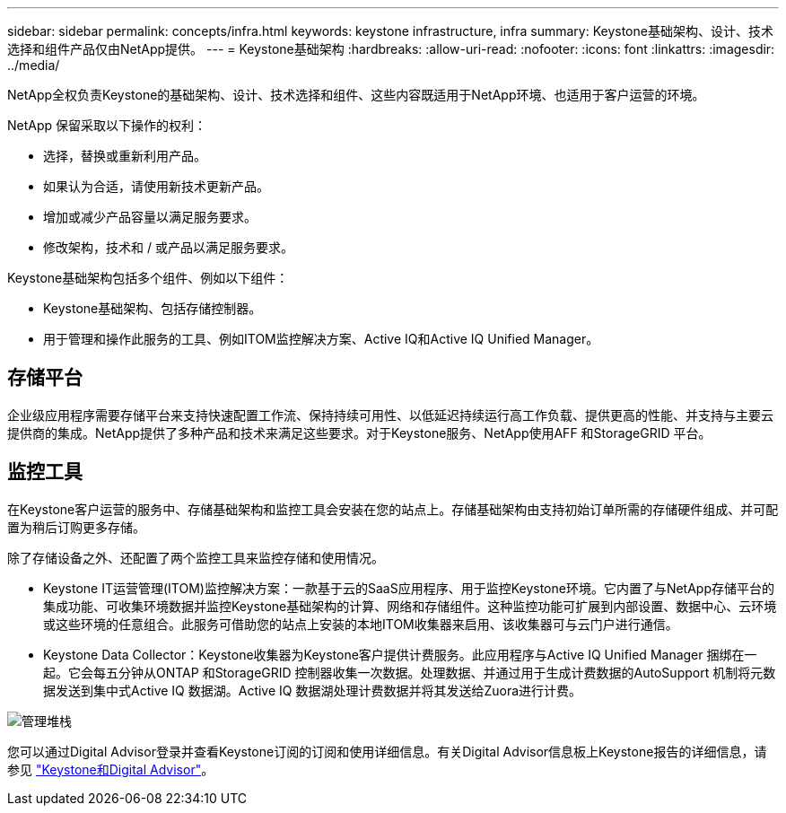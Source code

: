 ---
sidebar: sidebar 
permalink: concepts/infra.html 
keywords: keystone infrastructure, infra 
summary: Keystone基础架构、设计、技术选择和组件产品仅由NetApp提供。 
---
= Keystone基础架构
:hardbreaks:
:allow-uri-read: 
:nofooter: 
:icons: font
:linkattrs: 
:imagesdir: ../media/


[role="lead"]
NetApp全权负责Keystone的基础架构、设计、技术选择和组件、这些内容既适用于NetApp环境、也适用于客户运营的环境。

NetApp 保留采取以下操作的权利：

* 选择，替换或重新利用产品。
* 如果认为合适，请使用新技术更新产品。
* 增加或减少产品容量以满足服务要求。
* 修改架构，技术和 / 或产品以满足服务要求。


Keystone基础架构包括多个组件、例如以下组件：

* Keystone基础架构、包括存储控制器。
* 用于管理和操作此服务的工具、例如ITOM监控解决方案、Active IQ和Active IQ Unified Manager。




== 存储平台

企业级应用程序需要存储平台来支持快速配置工作流、保持持续可用性、以低延迟持续运行高工作负载、提供更高的性能、并支持与主要云提供商的集成。NetApp提供了多种产品和技术来满足这些要求。对于Keystone服务、NetApp使用AFF 和StorageGRID 平台。



== 监控工具

在Keystone客户运营的服务中、存储基础架构和监控工具会安装在您的站点上。存储基础架构由支持初始订单所需的存储硬件组成、并可配置为稍后订购更多存储。

除了存储设备之外、还配置了两个监控工具来监控存储和使用情况。

* Keystone IT运营管理(ITOM)监控解决方案：一款基于云的SaaS应用程序、用于监控Keystone环境。它内置了与NetApp存储平台的集成功能、可收集环境数据并监控Keystone基础架构的计算、网络和存储组件。这种监控功能可扩展到内部设置、数据中心、云环境或这些环境的任意组合。此服务可借助您的站点上安装的本地ITOM收集器来启用、该收集器可与云门户进行通信。
* Keystone Data Collector：Keystone收集器为Keystone客户提供计费服务。此应用程序与Active IQ Unified Manager 捆绑在一起。它会每五分钟从ONTAP 和StorageGRID 控制器收集一次数据。处理数据、并通过用于生成计费数据的AutoSupport 机制将元数据发送到集中式Active IQ 数据湖。Active IQ 数据湖处理计费数据并将其发送给Zuora进行计费。


image:mgmt-stack-2.png["管理堆栈"]

您可以通过Digital Advisor登录并查看Keystone订阅的订阅和使用详细信息。有关Digital Advisor信息板上Keystone报告的详细信息，请参见 link:../integrations/keystone-aiq.html["Keystone和Digital Advisor"]。
